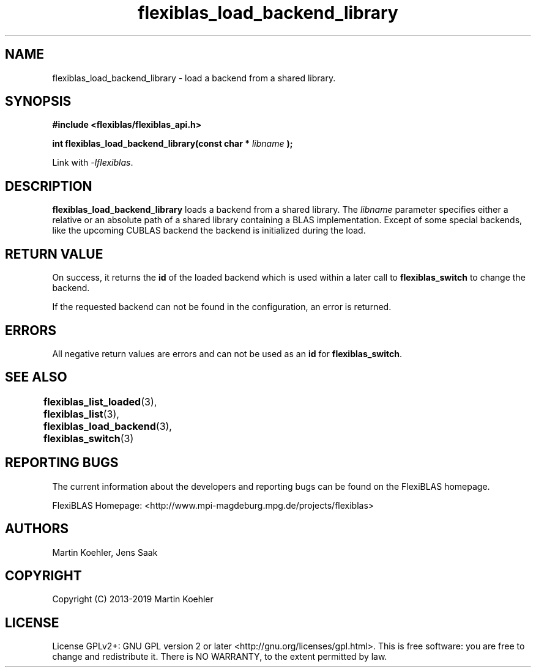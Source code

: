 .TH flexiblas_load_backend_library  3 "Mar. 2017" "M. Koehler" "The FlexiBLAS Library" 
.SH NAME
flexiblas_load_backend_library \- load a backend from a shared library. 

.SH SYNOPSIS
\fB#include <flexiblas/flexiblas_api.h>

\fBint flexiblas_load_backend_library(const char * \fIlibname\fB );\fR

Link with \fI-lflexiblas\fR. 

.SH DESCRIPTION
\fBflexiblas_load_backend_library\fR loads a backend from a shared library. The \fIlibname\fR
parameter specifies either a relative or an absolute path of a shared library containing a 
BLAS implementation. Except of some special backends, like the 
upcoming CUBLAS backend the backend is initialized during the load. 

.SH RETURN VALUE
On success, it returns the \fBid\fR of the loaded backend which is used within a later call 
to \fBflexiblas_switch\fR to change the backend. 

If the requested backend can not be found in the configuration, an error is returned. 

.SH ERRORS

All negative return values are errors and can not be used as an \fBid\fR for \fBflexiblas_switch\fR. 

.SH SEE ALSO 
.BR flexiblas_list_loaded (3), 
.BR flexiblas_list (3), 
.BR flexiblas_load_backend (3), 
.BR flexiblas_switch (3) 
	
.SH REPORTING BUGS
The current information about the developers and reporting bugs can be found on the FlexiBLAS homepage. 

FlexiBLAS Homepage: <http://www.mpi-magdeburg.mpg.de/projects/flexiblas>

.SH AUTHORS 
 Martin Koehler, Jens Saak 

.SH COPYRIGHT
Copyright (C) 2013-2019 Martin Koehler
.SH LICENSE
License GPLv2+: GNU GPL version 2 or later <http://gnu.org/licenses/gpl.html>.
This is free software: you are free to change and redistribute it.  There is NO WARRANTY, to the extent permitted by law.

